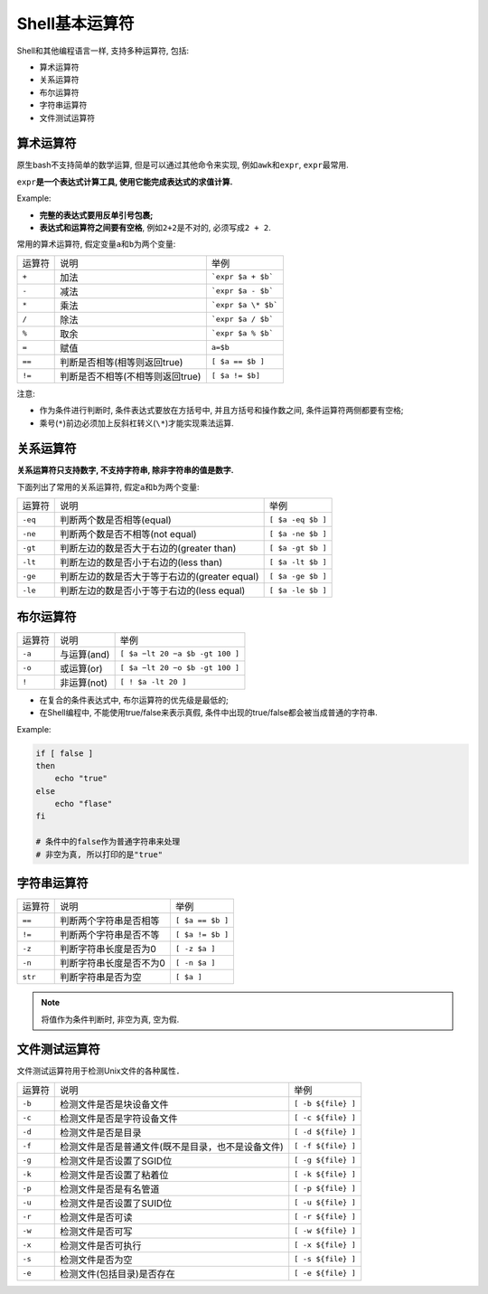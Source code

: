 Shell基本运算符
===============

Shell和其他编程语言一样, 支持多种运算符, 包括:

-   算术运算符

-   关系运算符

-   布尔运算符

-   字符串运算符

-   文件测试运算符


算术运算符
----------

原生bash不支持简单的数学运算, 但是可以通过其他命令来实现, 例如\ ``awk``\ 和\ ``expr``\ , \ ``expr``\ 最常用.

``expr``\ **是一个表达式计算工具, 使用它能完成表达式的求值计算.**

Example:

.. code-block:: bash
    :emphasize-lines: 5

    #!/usr/bin/env bash

    # 两个数相加
    # 注意使用的是反单引号, 不是单引号
    val=`expr 2 + 2`
    echo ${val}

-   **完整的表达式要用反单引号包裹;**

-   **表达式和运算符之间要有空格**, 例如\ ``2+2``\ 是不对的, 必须写成\ ``2 + 2``\ .


常用的算术运算符, 假定变量\ ``a``\ 和\ ``b``\ 为两个变量:

====== ================================= ==================
运算符 说明                              举例
``+``  加法                              ```expr $a + $b```
``-``  减法                              ```expr $a - $b```
``*``  乘法                              ```expr $a \* $b```
``/``  除法                              ```expr $a / $b```
``%``  取余                              ```expr $a % $b```
``=``  赋值                              ``a=$b``
``==`` 判断是否相等(相等则返回true)      ``[ $a == $b ]``
``!=`` 判断是否不相等(不相等则返回true)  ``[ $a != $b]``
====== ================================= ==================

注意:

-   作为条件进行判断时, 条件表达式要放在方括号中, 并且方括号和操作数之间, 条件运算符两侧都要有空格;

-   乘号(\ ``*``\ )前边必须加上反斜杠转义(\ ``\*``\ )才能实现乘法运算.


关系运算符
----------

**关系运算符只支持数字, 不支持字符串, 除非字符串的值是数字.**

下面列出了常用的关系运算符, 假定\ ``a``\ 和\ ``b``\ 为两个变量:

======= ============================================= =================
运算符  说明                                          举例
``-eq`` 判断两个数是否相等(equal)                     ``[ $a -eq $b ]``
``-ne`` 判断两个数是否不相等(not equal)               ``[ $a -ne $b ]``
``-gt`` 判断左边的数是否大于右边的(greater than)      ``[ $a -gt $b ]``
``-lt`` 判断左边的数是否小于右边的(less than)         ``[ $a -lt $b ]``
``-ge`` 判断左边的数是否大于等于右边的(greater equal) ``[ $a -ge $b ]``
``-le`` 判断左边的数是否小于等于右边的(less equal)    ``[ $a -le $b ]``
======= ============================================= =================


布尔运算符
----------

====== =========== =================================
运算符 说明        举例
``-a`` 与运算(and) ``[ $a −lt 20 −a $b -gt 100 ]``
``-o`` 或运算(or)  ``[ $a −lt 20 −o $b -gt 100 ]``
``!``  非运算(not) ``[ ! $a -lt 20 ]``
====== =========== =================================

-   在复合的条件表达式中, 布尔运算符的优先级是最低的;
-   在Shell编程中, 不能使用true/false来表示真假, 条件中出现的true/false都会被当成普通的字符串.

Example:

.. code-block:: bash

    if [ false ]
    then
        echo "true"
    else
        echo "flase"
    fi

    # 条件中的false作为普通字符串来处理
    # 非空为真, 所以打印的是"true"
    


字符串运算符
------------

======= ======================= ================
运算符  说明                    举例
``==``  判断两个字符串是否相等  ``[ $a == $b ]``
``!=``  判断两个字符串是否不等  ``[ $a != $b ]``
``-z``  判断字符串长度是否为0   ``[ -z $a ]``
``-n``  判断字符串长度是否不为0 ``[ -n $a ]``
``str`` 判断字符串是否为空      ``[ $a ]``
======= ======================= ================

.. note::

    将值作为条件判断时, 非空为真, 空为假.


文件测试运算符
--------------

文件测试运算符用于检测Unix文件的各种属性．

====== ================================================== ==================
运算符 说明                                               举例
``-b`` 检测文件是否是块设备文件                           ``[ -b ${file} ]``
``-c`` 检测文件是否是字符设备文件                         ``[ -c ${file} ]``
``-d`` 检测文件是否是目录                                 ``[ -d ${file} ]``
``-f`` 检测文件是否是普通文件(既不是目录，也不是设备文件) ``[ -f ${file} ]``
``-g`` 检测文件是否设置了SGID位                           ``[ -g ${file} ]``
``-k`` 检测文件是否设置了粘着位                           ``[ -k ${file} ]``
``-p`` 检测文件是否是有名管道                             ``[ -p ${file} ]``
``-u`` 检测文件是否设置了SUID位                           ``[ -u ${file} ]``
``-r`` 检测文件是否可读                                   ``[ -r ${file} ]``
``-w`` 检测文件是否可写                                   ``[ -w ${file} ]``
``-x`` 检测文件是否可执行                                 ``[ -x ${file} ]``
``-s`` 检测文件是否为空                                   ``[ -s ${file} ]``
``-e`` 检测文件(包括目录)是否存在                         ``[ -e ${file} ]``
====== ================================================== ==================


